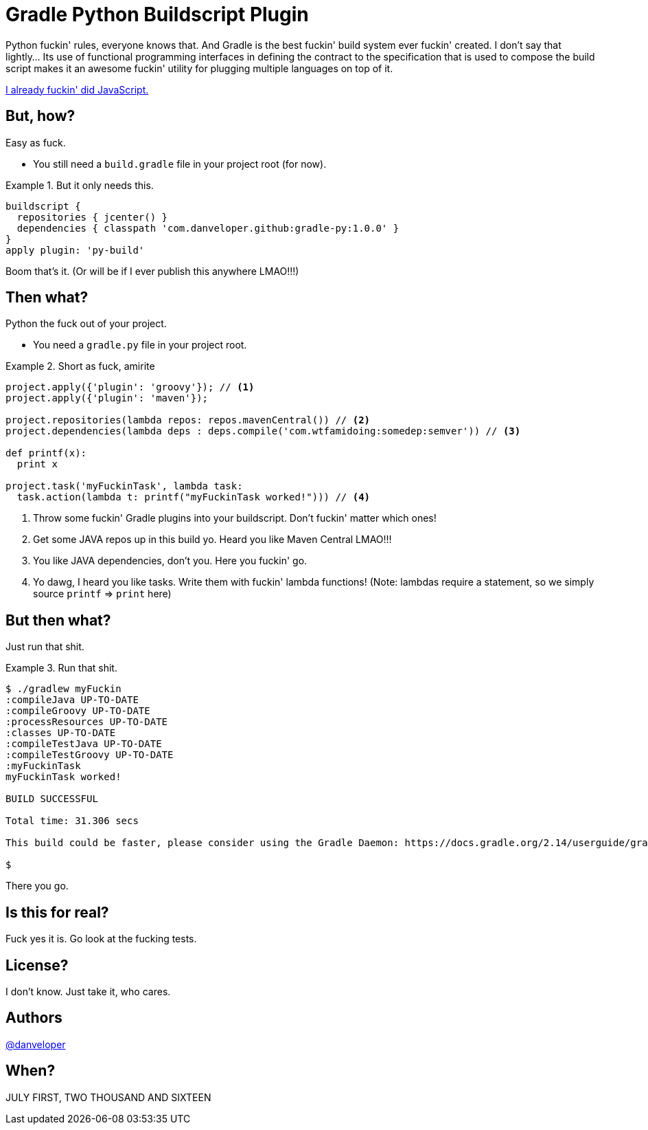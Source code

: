 = Gradle Python Buildscript Plugin

Python fuckin' rules, everyone knows that. And Gradle is the best fuckin' build system ever fuckin' created. I don't say that lightly... Its use of functional programming interfaces in defining the contract to the specification that is used to compose the build script makes it an awesome fuckin' utility for plugging multiple languages on top of it.

https://github.com/danveloper/gradle-js[I already fuckin' did JavaScript.]

== But, how?

Easy as fuck.

 - You still need a `build.gradle` file in your project root (for now).

.But it only needs this.
====
[source,groovy]
----
buildscript {
  repositories { jcenter() }
  dependencies { classpath 'com.danveloper.github:gradle-py:1.0.0' }
}
apply plugin: 'py-build'
----
====

Boom that's it. (Or will be if I ever publish this anywhere LMAO!!!)

== Then what?

Python the fuck out of your project.

 - You need a `gradle.py` file in your project root.

.Short as fuck, amirite
====
[source,python]
----
project.apply({'plugin': 'groovy'}); // <1>
project.apply({'plugin': 'maven'});

project.repositories(lambda repos: repos.mavenCentral()) // <2>
project.dependencies(lambda deps : deps.compile('com.wtfamidoing:somedep:semver')) // <3>

def printf(x):
  print x

project.task('myFuckinTask', lambda task:
  task.action(lambda t: printf("myFuckinTask worked!"))) // <4>
----
====

<1> Throw some fuckin' Gradle plugins into your buildscript. Don't fuckin' matter which ones!
<2> Get some JAVA repos up in this build yo. Heard you like Maven Central LMAO!!!
<3> You like JAVA dependencies, don't you. Here you fuckin' go.
<4> Yo dawg, I heard you like tasks. Write them with fuckin' lambda functions! (Note: lambdas require a statement, so we simply source `printf` => `print` here)

== But then what?

Just run that shit.

.Run that shit.
====
[source,text]
----
$ ./gradlew myFuckin
:compileJava UP-TO-DATE
:compileGroovy UP-TO-DATE
:processResources UP-TO-DATE
:classes UP-TO-DATE
:compileTestJava UP-TO-DATE
:compileTestGroovy UP-TO-DATE
:myFuckinTask
myFuckinTask worked!

BUILD SUCCESSFUL

Total time: 31.306 secs

This build could be faster, please consider using the Gradle Daemon: https://docs.gradle.org/2.14/userguide/gradle_daemon.html

$
----
====

There you go.

== Is this for real?

Fuck yes it is. Go look at the fucking tests.

== License?

I don't know. Just take it, who cares.

== Authors

https://twitter.com/danveloper[@danveloper]

== When?

JULY FIRST, TWO THOUSAND AND SIXTEEN

